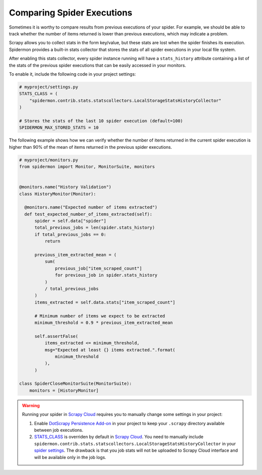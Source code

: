 .. _stats_collection:

Comparing Spider Executions
===========================

Sometimes it is worthy to compare results from previous executions of your
spider. For example, we should be able to track whether the number of items
returned is lower than previous executions, which may indicate a problem.

Scrapy allows you to collect stats in the form key/value, but these stats are
lost when the spider finishes its execution. Spidermon provides a built-in
stats collector that stores the stats of all spider executions in your local
file system.

After enabling this stats collector, every spider instance running will have a
``stats_history`` attribute containing a list of the stats of the previous spider
executions that can be easily accessed in your monitors.

To enable it, include the following code in your project settings:

.. code-block:: python

    # myproject/settings.py
    STATS_CLASS = (
        "spidermon.contrib.stats.statscollectors.LocalStorageStatsHistoryCollector"
    )

    # Stores the stats of the last 10 spider execution (default=100)
    SPIDERMON_MAX_STORED_STATS = 10

The following example shows how we can verify whether the number of items
returned in the current spider execution is higher than 90% of the mean of items
returned in the previous spider executions.

.. code-block:: python

    # myproject/monitors.py
    from spidermon import Monitor, MonitorSuite, monitors


    @monitors.name("History Validation")
    class HistoryMonitor(Monitor):

      @monitors.name("Expected number of items extracted")
      def test_expected_number_of_items_extracted(self):
          spider = self.data["spider"]
          total_previous_jobs = len(spider.stats_history)
          if total_previous_jobs == 0:
              return

          previous_item_extracted_mean = (
              sum(
                  previous_job["item_scraped_count"]
                  for previous_job in spider.stats_history
              )
              / total_previous_jobs
          )
          items_extracted = self.data.stats["item_scraped_count"]

          # Minimum number of items we expect to be extracted
          minimum_threshold = 0.9 * previous_item_extracted_mean

          self.assertFalse(
              items_extracted <= minimum_threshold,
              msg="Expected at least {} items extracted.".format(
                  minimum_threshold
              ),
          )

    class SpiderCloseMonitorSuite(MonitorSuite):
        monitors = [HistoryMonitor]

.. warning::
    Running your spider in `Scrapy Cloud`_ requires you to manually change some settings
    in your project:

    #. Enable `DotScrapy Persistence Add-on`_ in your project to keep your ``.scrapy`` directory
       available between job executions.
    #. `STATS_CLASS`_ is overriden by default in `Scrapy Cloud`_. You need to manually include
       ``spidermon.contrib.stats.statscollectors.LocalStorageStatsHistoryCollector`` in your `spider
       settings`_. The drawback is that you job stats will not be uploaded to Scrapy Cloud interface
       and will be available only in the job logs.

.. _`DotScrapy Persistence Add-on`: https://support.scrapinghub.com/support/solutions/articles/22000200401-dotscrapy-persistence-addon
.. _`STATS_CLASS`: https://docs.scrapy.org/en/latest/topics/settings.html#stats-class
.. _`spider settings`: https://support.scrapinghub.com/support/solutions/articles/22000200670-customizing-scrapy-settings-in-scrapy-cloud
.. _`Scrapy Cloud`: https://scrapinghub.com/scrapy-cloud
